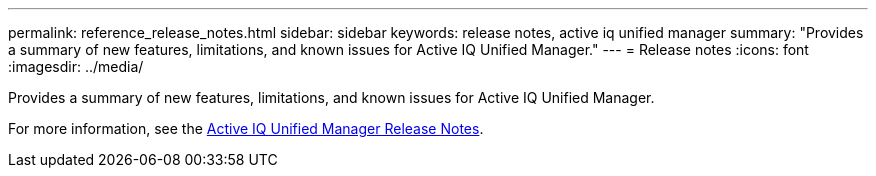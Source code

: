 ---
permalink: reference_release_notes.html
sidebar: sidebar
keywords: release notes, active iq unified manager
summary: "Provides a summary of new features, limitations, and known issues for Active IQ Unified Manager."
---
= Release notes
:icons: font
:imagesdir: ../media/

[.lead]

Provides a summary of new features, limitations, and known issues for Active IQ Unified Manager.

For more information, see the https://library.netapp.com/ecm/ecm_download_file/ECMLP2879275[Active IQ Unified Manager Release Notes].
